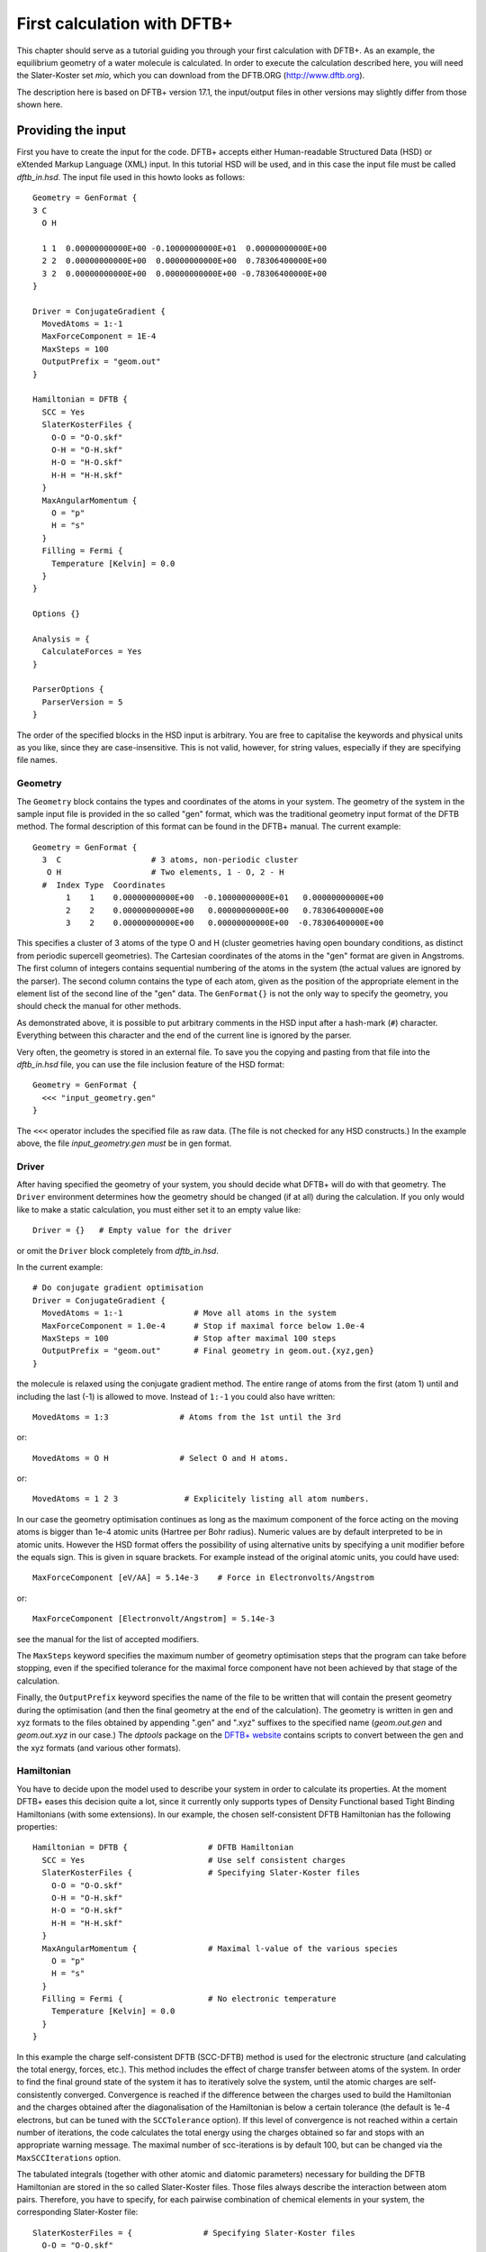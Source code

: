 .. highlight:: none

First calculation with DFTB+
============================

This chapter should serve as a tutorial guiding you through your first
calculation with DFTB+. As an example, the equilibrium geometry of a water
molecule is calculated. In order to execute the calculation described here, you
will need the Slater-Koster set `mio`, which you can download from the DFTB.ORG
(http://www.dftb.org).

The description here is based on DFTB+ version 17.1, the input/output files in
other versions may slightly differ from those shown here.

Providing the input
-------------------

First you have to create the input for the code. DFTB+ accepts either
Human-readable Structured Data (HSD) or eXtended Markup Language (XML) input. In
this tutorial HSD will be used, and in this case the input file must be called
`dftb_in.hsd`.  The input file used in this howto looks as follows::

  Geometry = GenFormat { 
  3 C 
    O H 
  
    1 1  0.00000000000E+00 -0.10000000000E+01  0.00000000000E+00
    2 2  0.00000000000E+00  0.00000000000E+00  0.78306400000E+00
    3 2  0.00000000000E+00  0.00000000000E+00 -0.78306400000E+00 
  }
  
  Driver = ConjugateGradient {
    MovedAtoms = 1:-1
    MaxForceComponent = 1E-4
    MaxSteps = 100
    OutputPrefix = "geom.out"
  }

  Hamiltonian = DFTB {
    SCC = Yes
    SlaterKosterFiles {
      O-O = "O-O.skf"
      O-H = "O-H.skf"
      H-O = "H-O.skf"
      H-H = "H-H.skf"
    }
    MaxAngularMomentum {
      O = "p"
      H = "s"
    }
    Filling = Fermi {
      Temperature [Kelvin] = 0.0
    }
  }
  
  Options {}
  
  Analysis = {
    CalculateForces = Yes
  }
  
  ParserOptions {
    ParserVersion = 5
  } 

The order of the specified blocks in the HSD input is arbitrary. You are
free to capitalise the keywords and physical units as you like, since they are
case-insensitive. This is not valid, however, for string values, especially if
they are specifying file names.


Geometry
^^^^^^^^

The ``Geometry`` block contains the types and coordinates of the atoms in
your system.  The geometry of the system in the sample input file is provided in
the so called "gen" format, which was the traditional geometry input format of
the DFTB method. The formal description of this format can be found in the
DFTB+ manual.  The current example::

  Geometry = GenFormat {
    3  C                   # 3 atoms, non-periodic cluster
     O H                   # Two elements, 1 - O, 2 - H
    #  Index Type  Coordinates
         1    1    0.00000000000E+00  -0.10000000000E+01   0.00000000000E+00
         2    2    0.00000000000E+00   0.00000000000E+00   0.78306400000E+00
         3    2    0.00000000000E+00   0.00000000000E+00  -0.78306400000E+00

This specifies a cluster of 3 atoms of the type O and H (cluster
geometries having open boundary conditions, as distinct from periodic
supercell geometries). The Cartesian coordinates of the atoms in the
"gen" format are given in Angstroms.  The first column of integers
contains sequential numbering of the atoms in the system (the actual
values are ignored by the parser).  The second column contains the
type of each atom, given as the position of the appropriate element in
the element list of the second line of the "gen" data.  The
``GenFormat{}`` is not the only way to specify the geometry, you
should check the manual for other methods.

As demonstrated above, it is possible to put arbitrary comments in the
HSD input after a hash-mark (``#``) character. Everything between this
character and the end of the current line is ignored by the parser.

Very often, the geometry is stored in an external file. To save you
the copying and pasting from that file into the `dftb_in.hsd` file,
you can use the file inclusion feature of the HSD format::

  Geometry = GenFormat {
    <<< "input_geometry.gen"
  }

The ``<<<`` operator includes the specified file as raw data. (The file is not
checked for any HSD constructs.) In the example above, the file
`input_geometry.gen` *must* be in gen format.

Driver
^^^^^^

After having specified the geometry of your system, you should decide
what DFTB+ will do with that geometry. The ``Driver`` environment
determines how the geometry should be changed (if at all) during the
calculation. If you only would like to make a static calculation, you
must either set it to an empty value like::

  Driver = {}   # Empty value for the driver

or omit the ``Driver`` block completely from `dftb_in.hsd`.

In the current example::

  # Do conjugate gradient optimisation
  Driver = ConjugateGradient {
    MovedAtoms = 1:-1               # Move all atoms in the system
    MaxForceComponent = 1.0e-4      # Stop if maximal force below 1.0e-4
    MaxSteps = 100                  # Stop after maximal 100 steps
    OutputPrefix = "geom.out"       # Final geometry in geom.out.{xyz,gen}
  } 

the molecule is relaxed using the conjugate gradient method. The
entire range of atoms from the first (atom 1) until and including the
last (-1) is allowed to move. Instead of ``1:-1`` you could also have
written::

  MovedAtoms = 1:3               # Atoms from the 1st until the 3rd

or::

  MovedAtoms = O H               # Select O and H atoms.

or::

  MovedAtoms = 1 2 3              # Explicitely listing all atom numbers.


In our case the geometry optimisation continues as long as the maximum
component of the force acting on the moving atoms is bigger than 1e-4
atomic units (Hartree per Bohr radius).  Numeric values are by default
interpreted to be in atomic units. However the HSD format offers the
possibility of using alternative units by specifying a unit modifier
before the equals sign. This is given in square brackets. For example
instead of the original atomic units, you could have used::

  MaxForceComponent [eV/AA] = 5.14e-3    # Force in Electronvolts/Angstrom

or::

  MaxForceComponent [Electronvolt/Angstrom] = 5.14e-3

see the manual for the list of accepted modifiers.

The ``MaxSteps`` keyword specifies the maximum number of geometry
optimisation steps that the program can take before stopping, even if
the specified tolerance for the maximal force component have not been
achieved by that stage of the calculation.

Finally, the ``OutputPrefix`` keyword specifies the name of the file
to be written that will contain the present geometry during the
optimisation (and then the final geometry at the end of the
calculation). The geometry is written in gen and xyz formats to the
files obtained by appending ".gen" and ".xyz" suffixes to the
specified name (`geom.out.gen` and `geom.out.xyz` in our case.)
The `dptools` package on the `DFTB+ website
<http://www.dftb-plus.info>`_ contains scripts to convert between the
gen and the xyz formats (and various other formats).


Hamiltonian
^^^^^^^^^^^

You have to decide upon the model used to describe your system in
order to calculate its properties. At the moment DFTB+ eases this
decision quite a lot, since it currently only supports types of
Density Functional based Tight Binding Hamiltonians (with some
extensions). In our example, the chosen self-consistent DFTB
Hamiltonian has the following properties::

  Hamiltonian = DFTB {                 # DFTB Hamiltonian
    SCC = Yes                          # Use self consistent charges
    SlaterKosterFiles {                # Specifying Slater-Koster files
      O-O = "O-O.skf"
      O-H = "O-H.skf"
      H-O = "O-H.skf"
      H-H = "H-H.skf"
    }
    MaxAngularMomentum {               # Maximal l-value of the various species
      O = "p"
      H = "s"
    }
    Filling = Fermi {                  # No electronic temperature
      Temperature [Kelvin] = 0.0
    }
  } 

In this example the charge self-consistent DFTB (SCC-DFTB) method is
used for the electronic structure (and calculating the total energy,
forces, etc.). This method includes the effect of charge transfer
between atoms of the system. In order to find the final ground state
of the system it has to iteratively solve the system, until the atomic
charges are self-consistently converged. Convergence is reached if the
difference between the charges used to build the Hamiltonian and the
charges obtained after the diagonalisation of the Hamiltonian is below
a certain tolerance (the default is 1e-4 electrons, but can be tuned
with the ``SCCTolerance`` option). If this level of convergence is not
reached within a certain number of iterations, the code calculates the
total energy using the charges obtained so far and stops with an
appropriate warning message. The maximal number of scc-iterations is
by default 100, but can be changed via the ``MaxSCCIterations``
option.


The tabulated integrals (together with other atomic and diatomic
parameters) necessary for building the DFTB Hamiltonian are stored in
the so called Slater-Koster files. Those files always describe the
interaction between atom pairs. Therefore, you have to specify, for
each pairwise combination of chemical elements in your system, the
corresponding Slater-Koster file::

  SlaterKosterFiles = {               # Specifying Slater-Koster files
    O-O = "O-O.skf"
    O-H = "O-H.skf"
    H-O = "O-H.skf"
    H-H = "H-H.skf"
  }

If you use a consistent file naming convention, you can avoid typing
all the file names by specifying only the generating pattern. The
input::

  SlaterKosterFiles = Type2FileNames {   # File names with two atom type names
    Prefix = ""             # No prefix before first type name
    Separator = "-"         # Dash between type names
    Suffix = ".skf"         # Suffix after second type name
  }

would generate exactly the same file names as in the example above. If
the Slater-Koster files are in a different directory from the
`dftb_in.hsd` input file, you can specify the path as a prefix::

  SlaterKosterFiles = Type2FileNames {    # File names from two atom type names
    Prefix = "/home/aradi/slako/mio-0-1/"  # Path as prefix
    Separator = "-"         # Dash between type names
    Suffix = ".skf"         # Suffix after second type name
  }

Historically the Slater-Koster file format did not contain any
information about which valence orbitals were considered when
generating the interaction tables, this can lead to data for
physically inappropriate orbitals being included in the files.
Therefore, you must provide the value of the highest orbital angular
momentum each element, specified as ``s``, ``p``, ``d`` or ``f``. This
information can be obtained from the documentation of the
Slater-Koster files. In the distributed standardised sets (available
at http://www.dftb.org) this information is contained in the
documentation appended to the end of each SK-file.

The default behaviour of the code is to assume that your system is
neutral (net electrical charge of 0). If you would like to calculate
charged systems, you have to use the ``Charge`` option. Similarly, the
system is assumed to be spin-unpolarised. You can however use the
option ``SpinPolarisation`` to change this standard behaviour.

The ``Filling`` option describes the method to use for filling up the
one electron levels with electrons. Here Fermi-Dirac statistics are
used. The filling functions usually requires further parameters (e.g
the temperature).


Analysis
^^^^^^^^

The ``Analysis`` block contains options to calculate (or display if otherwise
only calculated internally) a number of properties. In this example, while
forces are needed to optimise the geometry, these are not usually printed in
full, only the maximum value. The ``CalculateForces`` option enables printing of
the forces.


Options
^^^^^^^

The ``Options`` block contains a few global settings for the code. In the
current example, no options are specified. You could even leave out the::

  Options {}

line in the input, since the default value for the ``Options`` block
is an empty block.


ParserOptions
^^^^^^^^^^^^^

This block contains options which are interpreted by the parser itself
and are not passed to the main program. The most important of those
options is the ``ParserVersion`` option, which tells the parser, for
which version of the parser the current input file was created for. If
this is not the current parser but an older one, the parser internally
automatically converts the old input to the new format.

The version number of the parser in the current DFTB+ code is always
printed out at the program start. It is a good habit to set this value
in your input files explicitly, like in our case::

  ParserVersion = 5

This allows you to use your input file with future versions of DFTB+
without adapting it by hand, if the input format has changed in the
more recent version.


Running DFTB+
-------------

After creating the main input file, you should make sure that all the
other required files (Slater-Koster files, any files included in the
HSD input via ``<<<`` constructs, etc.) are at the right place. In our
example, only the Slater-Koster files need to be present. Since they
are specified without a path, they must be in the same directory as
the `dftb_in.hsd` file itself. This howto uses Slater-Koster files
from the `mio-0-1` SK-set.

In order to run the calculation, you should invoke DFTB+ without
any arguments in the directory containing the file `dftb_in.hsd`::

  dftb+

Assuming the binary `dftb+` lies in your search path, you should
obtain an output starting with::

  |===============================================================================
  |
  |  DFTB+ (Release 17.1)
  |
  |  Copyright (C) 2017  DFTB+ developers group
  |
  |===============================================================================
  |
  |  When publishing results obtained with DFTB+, please cite the following
  |  reference:
  |
  |  * B. Aradi, B. Hourahine and T. Frauenheim,
  |    DFTB+, a Sparse Matrix-Based Implementation of the DFTB Method,
  |    J. Phys. Chem. A, 111 5678 (2007).  [doi: 10.1021/jp070186p]
  |
  |  You should also cite additional publications crediting the parametrization
  |  data you use. Please consult the documentation of the SK-files for the
  |  references.
  |
  |===============================================================================
  
  
  ***  Parsing and initializing
  
  Parser version: 5
  
  Interpreting input file 'dftb_in.hsd'
  --------------------------------------------------------------------------------
  Reading SK-files:
    O-O.skf
    O-H.skf
    O-H.skf
    H-H.skf
  Done.
  
  
  Processed input in HSD format written to 'dftb_pin.hsd'
  
  Starting initialization...
  --------------------------------------------------------------------------------
  Mode:                        Conjugate gradient relaxation
  Self consistent charges:     Yes
  SCC-tolerance:                 0.100000E-04
  Max. scc iterations:                    100
  Ewald alpha parameter:         0.000000E+00
  Spin polarisation:           No
  Nr. of up electrons:             4.000000
  Nr. of down electrons:           4.000000
  Periodic boundaries:         No
  Diagonalizer:                Relatively robust (version 1)
  Mixer:                       Broyden mixer
  Mixing parameter:                  0.200000
  Maximal SCC-cycles:                     100
  Nr. of chrg. vec. in memory:              0
  Nr. of moved atoms:                       3
  Max. nr. of geometry steps:             100
  Force tolerance:               0.100000E-03
  Force evaluation method:     Traditional                                                                                                                                                                                             
  Electronic temperature:        0.100000E-07
  Initial charges:             Set automatically (system chrg:   0.000E+00)
  Included shells:             O:  s, p
                               H:  s
  Extra options:
                               Mulliken analysis
  Force type                   original
  
  
  --------------------------------------------------------------------------------
  
  ***  Geometry step: 0
  
      iSCC Total electronic   Diff electronic      SCC error    
      1   -0.39511797E+01    0.00000000E+00    0.88081627E+00
      2   -0.39705438E+01   -0.19364070E-01    0.55742893E+00
      3   -0.39841371E+01   -0.13593374E-01    0.32497352E-01
      4   -0.39841854E+01   -0.48242063E-04    0.19288772E-02
      5   -0.39841856E+01   -0.17020682E-06    0.87062163E-05
  
   Total Energy:                      -3.9798793068 H         -108.2980 eV
   Total Mermin free energy:          -3.9798793068 H         -108.2980 eV
   Maximal force component:            0.187090E+00
  >> Charges saved for restart in charges.bin
  
  --------------------------------------------------------------------------------
  
  ***  Geometry step: 1
  
    iSCC Total electronic   Diff electronic      SCC error    
      1   -0.40495559E+01    0.00000000E+00    0.92334735E-01
  .
  .
  . 

If this is the case, you have managed to run DFTB+ for the first
time. Congratulations!


Examining the output
--------------------

DFTB+ communicates through two channels with you: by printing information to
standard output (which you should probably redirect into a file to keep for
later evaluation) and by writing information into various files. In the
following, the most important of these files will be introduced and analysed


Standard output
^^^^^^^^^^^^^^^

The first thing appearing in standard output after the start of DFTB+ is the
program header::

  |===============================================================================
  |
  |  DFTB+ (Release 17.1)
  |
  |  Copyright (C) 2017  DFTB+ developers group
  |
  |===============================================================================
  |===============================================================================
  |
  |  When publishing results obtained with DFTB+, please cite the following
  |  reference:
  |
  |  * B. Aradi, B. Hourahine and T. Frauenheim,
  |    DFTB+, a Sparse Matrix-Based Implementation of the DFTB Method,
  |    J. Phys. Chem. A, 111 5678 (2007).  [doi: 10.1021/jp070186p]
  |
  |  You should also cite additional publications crediting the parametrization
  |  data you use. Please consult the documentation of the SK-files for the
  |  references.
  |
  |===============================================================================
  
  
  ***  Parsing and initializing
  
  Parser version: 5

This tells you which program you are using (DFTB+), which release (17.1) and the
paper(s) associated with the code. Then the version of the parser used in this
DFTB+ release is listed.

As already discussed above, it can be a good habit to set this version
number explicitly in your input inside the ``ParserOptions`` block,
so that::

  ParserOptions { 
    ParserVersion = 5
  }

Next, the parser starts to interpret your input, then reads in the
necessary SK-files and writes the full input settings to
`dftb_pin.hsd`::
  
  Interpreting input file 'dftb_in.hsd'
  --------------------------------------------------------------------------------
  Reading SK-files:
    O-O.skf
    O-H.skf
    O-H.skf
    H-H.skf
  Done.


  Processed input in HSD format written to 'dftb_pin.hsd'

You do not have to explicitly set all the possible options for DFTB+
in the input, as for most of them there are default values set by the
parser if not set in the input. If you want to know which default
values have been set for those missing specifications, you should look
at the processed input file `dftb_pin.hsd`, which contains the value
for all the possible input settings (see next the subsection).

At this point that the DFTB+ code is then initialised, and the most
important parameters of the calculation are then printed out::

  Mode:                        Conjugate gradient relaxation
  Self consistent charges:     Yes
  SCC-tolerance:                 0.100000E-04
  Max. scc iterations:                    100
  Ewald alpha parameter:         0.000000E+00
  Spin polarisation:           No
  Nr. of up electrons:             4.000000
  Nr. of down electrons:           4.000000
  Periodic boundaries:         No
  Diagonalizer:                Relatively robust (version 1)
  Mixer:                       Broyden mixer
  Mixing parameter:                  0.200000
  Maximal SCC-cycles:                     100
  Nr. of chrg. vec. in memory:              0
  Nr. of moved atoms:                       3
  Max. nr. of geometry steps:             100
  Force tolerance:               0.100000E-03
  Force evaluation method:     Traditional                                                                                                                                                                                             
  Electronic temperature:        0.100000E-07
  Initial charges:             Set automatically (system chrg:   0.000E+00)
  Included shells:             O:  s, p
                               H:  s
  Extra options:
                               Mulliken analysis
  Force type                   original
  

As you can see, all quantities (e.g. force tolerance, electronic
temperature) are converted to the internal units of DFTB+, namely
atomic units (with Hartree as the base energy unit).

Then the program starts::

  ***  Geometry step: 0
  
      iSCC Total electronic   Diff electronic      SCC error    
      1   -0.39511797E+01    0.00000000E+00    0.88081627E+00
      2   -0.39705438E+01   -0.19364070E-01    0.55742893E+00
      3   -0.39841371E+01   -0.13593374E-01    0.32497352E-01
      4   -0.39841854E+01   -0.48242063E-04    0.19288772E-02
      5   -0.39841856E+01   -0.17020682E-06    0.87062163E-05
  
   Total Energy:                      -3.9798793068 H         -108.2980 eV
   Total Mermin free energy:          -3.9798793068 H         -108.2980 eV
   Maximal force component:            0.187090E+00
  >> Charges saved for restart in charges.bin
  :  

Since this is an SCC calculation, DFTB+ has to iterate the charges
until the specified convergence criteria is fulfilled. In every
cycle, you get information about the values of the electronic energy,
its difference to the value in the previous SCC cycle, and the
discrepancy (error) between the charges used to build the Hamiltonian
and the charges obtained after its solution. This final value is
relevant to the tolerance specified in the input (``SCCTolerance``).

If the SCC cycle has converged, the total energy (including SCC and
repulsive contributions) is calculated, and similarly the total Mermin
free energy (this is the Helmholtz free energy, but where only the
electronic entropy is included). Additionally the biggest force
component in the system is indicated.

Then the driver changes the geometry of the system, and the
self-consistent cycle is repeated as before but for the new
geometry. This process continues as long as the geometry does not
converge::

  ***  Geometry step: 12
  
    iSCC Total electronic   Diff electronic      SCC error    
      1   -0.41505816E+01    0.00000000E+00    0.20115717E-02
      2   -0.41505816E+01   -0.21681791E-07    0.14908557E-02
      3   -0.41505816E+01   -0.26422777E-07    0.27122328E-07
  
   Total Energy:                      -4.0779379339 H         -110.9663 eV
   Total Mermin free energy:          -4.0779379339 H         -110.9663 eV
   Maximal force component:            0.280551E-05
  >> Charges saved for restart in charges.bin
  
   Geometry converged

If the geometry does not converge before the maximum number of
geometry steps is reached, the code will stop and you will get an
appropriate warning message.  Assuming the ``MaxSteps`` option had
been set to ``6`` in the input, you would obtain::

  ***  Geometry step: 6
  
    iSCC Total electronic   Diff electronic      SCC error    
      1   -0.41414806E+01    0.00000000E+00    0.12690850E-01
      2   -0.41414816E+01   -0.96478820E-06    0.93483401E-02
      3   -0.41414827E+01   -0.11442335E-05    0.17373439E-05
  
   Total Energy:                      -4.0774103506 H         -110.9520 eV
   Total Mermin free energy:          -4.0774103506 H         -110.9520 eV
   Maximal force component:            0.207962E-01
  >> Charges saved for restart in charges.bin
  WARNING!
  -> !!! Geometry did NOT converge!


dftb_pin.hsd
^^^^^^^^^^^^

As already mentioned, the processed input file `dftb_pin.hsd` is an input file
generated from your `dftb_in.hsd` by including the default values for all
unspecified options and converting some of the input quantities to atomic
units. For example, in our case in the ``ConjugateGradient`` block several
unspecified options would appear, for which sensible default values have been
set::

  Driver = ConjugateGradient {
    MovedAtoms = 1:-1
    MaxForceComponent = 1E-4
    MaxSteps = 100
    OutputPrefix = "geom.out"
    LatticeOpt = No
    MaxAtomStep = 0.20000000000000001
    AppendGeometries = No
    ConvergentForcesOnly = Yes
    Constraints = {}
  }

Similarly, in the ``DFTB{}`` block the switch for the orbital resolved
SCC, for example, had been set to the default value of ``No``::

  OrbitalResolvedSCC = No

Options which have been explicitly set in the input are unchanged. The file
`dftb_pin.hsd` is itself a valid HSD input file, and you can use it as input
(after renaming it to `dftb_in.hsd`) to re-run the calculation. It is always in
the format suitable for the current parser, even if the input in `dftb_in.hsd`
was for an older format (indicated by the appropriate ``ParserVersion``
option). Therefore, the ``ParserVersion`` option in the processed input file
`dftb_pin.hsd` is always set to the current version of the parser which
generated the file.


detailed.out
^^^^^^^^^^^^

This file contains detailed information about the properties of your
system. It is updated continuously during the run, by the end of the
calculation will contain values calculated during the last SCC
cycle. All the numerical values given in this file are in atomic
units, unless explicitly specified otherwise.

`detailed.out` contains (among other data) the number of the last
geometry step, a summary of the last SCC cycle and coordinates of any
moved atoms::

  Geometry optimization step: 12
   
  
  ********************************************************************************
    iSCC Total electronic   Diff electronic      SCC error    
      3   -0.41505816E+01   -0.26422777E-07    0.27122328E-07
  ********************************************************************************
   
   Coordinates of moved atoms (au):
      1      0.00000000     -1.35303527     -0.00000000
      2     -0.00000000     -0.26834536      1.47115110
      3      0.00000000     -0.26834536     -1.47115110

Then the net atomic charges for each atom follow (in case of |H2O|
showing a strong electron transfer from the each hydrogen to the
oxygen)::

   Net atomic charges (e)
    Atom       Net charge
       1      -0.59261515
       2       0.29630757
       3       0.29630757

.. |H2O| replace:: H\ :sub:`2`\ O
       
Then the energies of the individual electronic levels (orbitals) in
both Hartrees and electronvolts, followed by the occupation of the
individual single particle levels for all of the possible spin
channels. For spin unpolarised calculations (like this one) you will
get only one set of values, since the levels are spin restricted and
are twofold degenerate::

   Eigenvalues /H
     -0.84898606
     -0.41433754
     -0.31375444
     -0.25917545
      0.39926500
      0.55838451
   
   Eigenvalues /eV
    -23.10208606
    -11.27469810
     -8.53769263
     -7.05252282
     10.86455343
     15.19441557
   
   Fillings
       2.00000
       2.00000
       2.00000
       2.00000
       0.00000
       0.00000

In a collinear spin polarised calculation you would obtain separate
values for the spin up and spin down levels.

Then you obtain a count of the total number electrons in the system,
and the number of electrons on each atom, each atomic shell of the
atoms (s, p, d, etc.)  and each atomic orbital (labelled by their m\
:sub:`z` value) as calculated by Mulliken-analysis::

   Nr. of electrons (up):      8.00000000
   Atom populations (up)
    Atom       Population
       1       6.59261515
       2       0.70369243
       3       0.70369243
   
   l-shell populations (up)
    Atom Sh.   l       Population
       1   1   0       1.73421713
       1   2   1       4.85839802
       2   1   0       0.70369243
       3   1   0       0.70369243
   
   Orbital populations (up)
    Atom Sh.   l   m       Population
       1   1   0   0       1.73421713
       1   2   1  -1       1.68107958
       1   2   1   0       1.17731844
       1   2   1   1       2.00000000
       2   1   0   0       0.70369243
       3   1   0   0       0.70369243

In our case, due to the electronegativity difference, the hydrogen
atoms are positively charged (having only 0.704 electrons), while the
oxygen atom is negatively charged (6.59 electrons, instead of the
neutral state of 6 valence electrons).

The file then contains the Fermi energy, the different energy
contributions to the total energy and the total energy in Hartrees and
electron-volts. If you are calculating at a finite electronic
temperature, you should consider using the Mermin free energy instead
of the total energy::

   Fermi level:                        0.0700447751 H            1.9060 eV
   Band energy:                       -3.6725069692 H          -99.9340 eV
   TS:                                 0.0000000000 H            0.0000 eV
   Band free energy (E-TS):           -3.6725069692 H          -99.9340 eV
   Extrapolated E(0K):                -3.6725069692 H          -99.9340 eV
   Input/Output electrons (q):      8.00000000      8.00000000
   
   Energy H0:                         -4.1689433198 H         -113.4427 eV
   Energy SCC:                         0.0183617102 H            0.4996 eV
   Total Electronic energy:           -4.1505816095 H         -112.9431 eV
   Repulsive energy:                   0.0726436756 H            1.9767 eV
   Total energy:                      -4.0779379339 H         -110.9663 eV
   Total Mermin free energy:          -4.0779379339 H         -110.9663 eV

Between the two blocks of energy data, the input and output charges at
the last Hamiltonian diagonalisation are shown, so that you can check
that no charges get lost during the calculation.

This is then followed by a confirmation that the SCC convergence has
been reached in the last geometry step::

  SCC converged

You should always make sure that this is true, so that the properties
of your system have been calculated by using convergent
charges. Values obtained by using non convergent charges are usually
meaningless.

Finally you get the forces on the atoms in your system.  You get also
the maximal force component occurring in your system and the maximal
force occurring among the moved atoms. After this, the dipole moment of
the system (in atomic units and Debye) is printed where possible. The
end of the file will then show whether the geometry optimisation has
reached convergence, i.e., all force components on the moved atoms are
below the specified tolerance::

   Full geometry written in geom.out.{xyz|gen}
   
   Total Forces
    -1.0881602793401035E-026   6.8304105649286129E-008   4.3629613810658441E-012
    -1.9606916877279574E-016  -3.4153820160920390E-008  -2.8055131119641974E-006
     1.9606916878367734E-016  -3.4150285529999103E-008   2.8055087490097552E-006
   
   Maximal derivative component:       0.280551E-05 au
   Max force for moved atoms::         0.280551E-05 au
   
   Dipole moment  :   -0.00000000    0.64280367    0.00000000 au
   Dipole moment  :   -0.00000000    1.63384410    0.00000000 Debye
   
   Geometry converged

As indicated above, in the current case, the final relaxed geometries
can be found stored as xyz and gen format in the output files
`geom.out.xyz` and `geom.out.gen` (The package `dptools`, which
can be downloaded from the `DFTB+ website
<http://www.dftb-plus.info>`_ contains some scripts to convert between
xyz, gen and other geometry formats).


band.out
^^^^^^^^

For large systems, and especially for periodic systems with many
k-points, it can become quite difficult to get a good overview of the
one electron levels and their occupations in
`detailed.out`. Therefore, an extra file `band.out` is also
created, which contains this information in a more human readable
format::

  KPT            1  SPIN            1  KWEIGHT    1.0000000000000000
     -23.10209     2.00000
     -11.27470     2.00000
      -8.53769     2.00000
      -7.05252     2.00000
      10.86455     0.00000
      15.19442     0.00000

The eigenenergies are in units of electron volts. You can use the
scripts `dp_bands` in the `dptools` package to convert the data in
`band.out` to NXY-format, which can be visualised with common 2D
plotting tools.

Despite its name, the file `band.out` is also created for
non-periodic systems, containing the eigenenergies and occupation
numbers for molecular systems (You should ignore the k-point index
and the k-point weight in the first line in this case).


results.tag
^^^^^^^^^^^

If you want to process the results of DFTB+ with another program, you
should not extract the information from the standard output or the
human readable output files (`detailed.out`, `band.out`, etc.),
since their format could significantly change between subsequent
releases of DFTB+. By setting the ``WriteResultsTag`` to ``Yes`` in
the ``Options {}`` block::

  Options { 
    WriteResultsTag = Yes 
  }

you obtain the file `results.tag` at the end of your calculation,
which contains some of the most important data in a format easily
parsed by a script or a program. This file contains entries like::

  forces              :real:2:3,3
   -0.108816027934010E-025  0.683041056492861E-007  0.436296138106584E-011
   -0.196069168772796E-015 -0.341538201609204E-007 -0.280551311196420E-005
    0.196069168783677E-015 -0.341502855299991E-007  0.280550874900976E-005

In the first line the name of the quantity is given, followed by its
type (``real``, ``integer``, ``logical``). Then the rank of the
quantity is given (``0``: scalar, ``1``: vector, ``2``: rank 2 matrix,
etc.), followed by the size of each dimension. Following this, the
data for the given quantity is dumped as free format.


Other output files
^^^^^^^^^^^^^^^^^^

There are also other output files not discussed in detail here. They are only
created, if appropriate choices in the ``Options`` or ``ExcitedState`` blocks
are set. Please consult the manual for further details.
